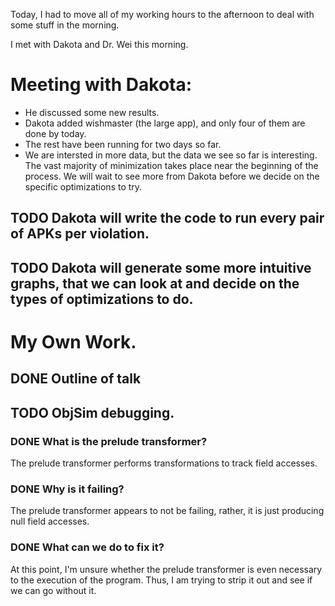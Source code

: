 Today, I had to move all of my working hours to the afternoon to deal with some stuff in the morning.

I met with Dakota and Dr. Wei this morning.

* Meeting with Dakota:
- He discussed some new results.
- Dakota added wishmaster (the large app), and only four of them are done by today.
- The rest have been running for two days so far.
- We are intersted in more data, but the data we see so far is interesting. The vast majority of minimization takes place near the beginning of the process. We will wait to see more from Dakota before we decide on the specific optimizations to try.

** TODO Dakota will write the code to run every pair of APKs per violation.
** TODO Dakota will generate some more intuitive graphs, that we can look at and decide on the types of optimizations to do.

* My Own Work.

** DONE Outline of talk
** TODO ObjSim debugging.
*** DONE What is the prelude transformer?
The prelude transformer performs transformations to track field accesses.
*** DONE Why is it failing? 
The prelude transformer appears to not be failing, rather, it is just producing null field accesses.
*** DONE What can we do to fix it?
At this point, I'm unsure whether the prelude transformer is even necessary to the execution of the program. Thus, I am trying to strip it out and see if we can go without it.
